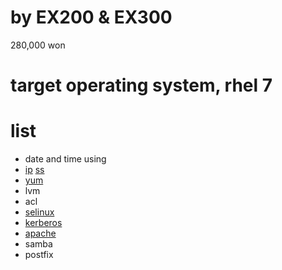 * by EX200 & EX300

280,000 won

* target operating system, rhel 7

* list

- date and time using
- [[file:ip.org][ip]] [[file:ss.org][ss]]
- [[file:yum.org][yum]]
- lvm
- acl
- [[file:selinux.org][selinux]]
- [[file:kerberos.org][kerberos]]
- [[file:apache.org][apache]]
- samba
- postfix

